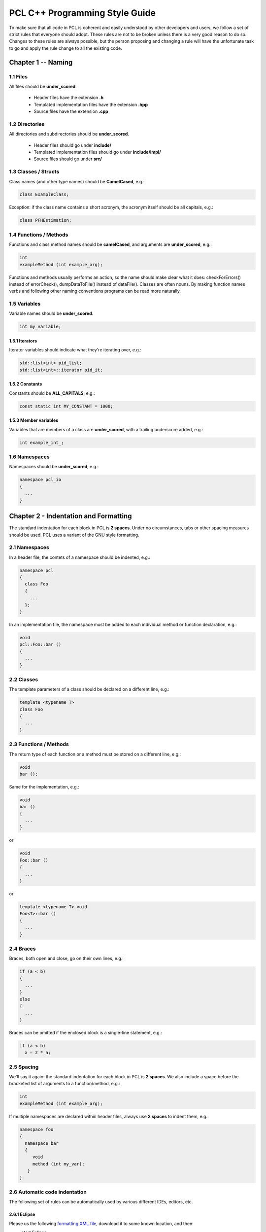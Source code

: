 .. _pcl_style_guide:

PCL C++ Programming Style Guide
-------------------------------

To make sure that all code in PCL is coherent and easily understood by other
developers and users, we follow a set of strict rules that everyone should
adopt. These rules are not to be broken unless there is a very good reason to
do so. Changes to these rules are always possible, but the person proposing and
changing a rule will have the unfortunate task to go and apply the rule change
to all the existing code.

Chapter 1 -- Naming
===================

1.1 Files
^^^^^^^^^

All files should be **under_scored**.

 * Header files have the extension **.h**
 * Templated implementation files have the extension **.hpp**
 * Source files have the extension **.cpp**


1.2 Directories
^^^^^^^^^^^^^^^

All directories and subdirectories should be **under_scored**.

 * Header files should go under **include/**
 * Templated implementation files should go under **include/impl/**
 * Source files should go under **src/**


1.3 Classes / Structs
^^^^^^^^^^^^^^^^^^^^^

Class names (and other type names) should be **CamelCased**, e.g.:

.. code-block:: cpp

  class ExampleClass;

Exception: if the class name contains a short acronym, the acronym itself
should be all capitals, e.g.:

.. code-block:: cpp

  class PFHEstimation;


1.4 Functions / Methods
^^^^^^^^^^^^^^^^^^^^^^^

Functions and class method names should be **camelCased**, and arguments are
**under_scored**, e.g.:

.. code-block:: cpp

  int 
  exampleMethod (int example_arg);

Functions and methods usually performs an action, so the name should make clear
what it does: checkForErrors() instead of errorCheck(), dumpDataToFile()
instead of dataFile(). Classes are often nouns. By making function names verbs
and following other naming conventions programs can be read more naturally.


1.5 Variables
^^^^^^^^^^^^^

Variable names should be **under_scored**.

.. code-block:: cpp

  int my_variable;

1.5.1 Iterators
"""""""""""""""

Iterator variables should indicate what they're iterating over, e.g.:

.. code-block:: cpp

  std::list<int> pid_list;
  std::list<int>::iterator pid_it;

1.5.2 Constants
"""""""""""""""

Constants should be **ALL_CAPITALS**, e.g.:

.. code-block:: cpp

  const static int MY_CONSTANT = 1000;

1.5.3 Member variables
""""""""""""""""""""""

Variables that are members of a class are **under_scored**, with a trailing
underscore added, e.g.:

.. code-block:: cpp

  int example_int_;


1.6 Namespaces
^^^^^^^^^^^^^^

Namespaces should be **under_scored**, e.g.:

.. code-block:: cpp

  namespace pcl_io
  {
    ...
  }



Chapter 2 - Indentation and Formatting
======================================

The standard indentation for each block in PCL is **2 spaces**. Under no
circumstances, tabs or other spacing measures should be used. PCL uses a
variant of the GNU style formatting. 

2.1 Namespaces
^^^^^^^^^^^^^^

In a header file, the contets of a namespace should be indented, e.g.:

.. code-block:: cpp

  namespace pcl
  {
    class Foo
    {
      ...
    };
  }

In an implementation file, the namespace must be added to each individual method or function declaration, e.g.:

.. code-block:: cpp

  void
  pcl::Foo::bar ()
  {
    ...
  }


2.2 Classes
^^^^^^^^^^^

The template parameters of a class should be declared on a different line,
e.g.:

.. code-block:: cpp

   template <typename T>
   class Foo
   {
     ...
   }

2.3 Functions / Methods
^^^^^^^^^^^^^^^^^^^^^^^

The return type of each function or a method must be stored on a different
line, e.g.:

.. code-block:: cpp

   void
   bar ();

Same for the implementation, e.g.:

.. code-block:: cpp

   void
   bar ()
   {
     ...
   }

or

.. code-block:: cpp

   void
   Foo::bar ()
   {
     ...
   }

or

.. code-block:: cpp

   template <typename T> void
   Foo<T>::bar ()
   {
     ...
   }

2.4 Braces
^^^^^^^^^^

Braces, both open and close, go on their own lines, e.g.:

.. code-block:: cpp

   if (a < b)
   {
     ...
   }
   else
   {
     ...
   }

Braces can be omitted if the enclosed block is a single-line statement, e.g.:

.. code-block:: cpp

   if (a < b)
     x = 2 * a;

2.5 Spacing
^^^^^^^^^^^

We'll say it again: the standard indentation for each block in PCL is **2
spaces**. We also include a space before the bracketed list of arguments to a
function/method, e.g.:

.. code-block:: cpp

   int 
   exampleMethod (int example_arg);


If multiple namespaces are declared within header files, always use **2
spaces** to indent them, e.g.:

.. code-block:: cpp

   namespace foo
   {
     namespace bar
     {
        void
        method (int my_var);
      }
   }


2.6 Automatic code indentation
^^^^^^^^^^^^^^^^^^^^^^^^^^^^^^

The following set of rules can be automatically used by various different IDEs,
editors, etc.

2.6.1 Eclipse
"""""""""""""

Please us the following `formatting XML file
<http://dev.pointclouds.org/attachments/download/25/pcl_eclipse_formatting.xml>`_,
download it to some known location, and then:

* start Eclipse
* select **Window -> Preferences -> C/C++ -> Code Style**
* click **Import...**
* select ``pcl_eclipse_formatting.xml`` from the location you saved it to
* click **OK**

As you edit a file, Eclipse should use this new profile to format your code
following the PCL conventions. To reformat an entire file, select **Edit ->
Format**.

2.6.2 Uncrustify
""""""""""""""""

You can find a config for `Uncrustify <http://uncrustify.sourceforge.net/>`_
`here <http://dev.pointclouds.org/attachments/download/537/uncrustify.cfg>`_

2.6.3 UniversalIndent
"""""""""""""""""""""

TBD...

